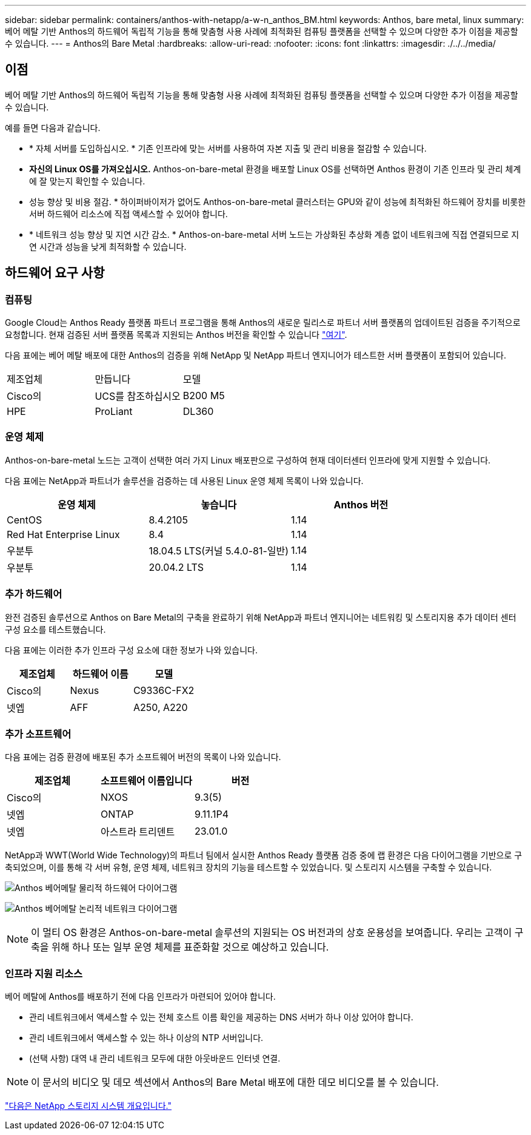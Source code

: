 ---
sidebar: sidebar 
permalink: containers/anthos-with-netapp/a-w-n_anthos_BM.html 
keywords: Anthos, bare metal, linux 
summary: 베어 메탈 기반 Anthos의 하드웨어 독립적 기능을 통해 맞춤형 사용 사례에 최적화된 컴퓨팅 플랫폼을 선택할 수 있으며 다양한 추가 이점을 제공할 수 있습니다. 
---
= Anthos의 Bare Metal
:hardbreaks:
:allow-uri-read: 
:nofooter: 
:icons: font
:linkattrs: 
:imagesdir: ./../../media/




== 이점

베어 메탈 기반 Anthos의 하드웨어 독립적 기능을 통해 맞춤형 사용 사례에 최적화된 컴퓨팅 플랫폼을 선택할 수 있으며 다양한 추가 이점을 제공할 수 있습니다.

예를 들면 다음과 같습니다.

* * 자체 서버를 도입하십시오. * 기존 인프라에 맞는 서버를 사용하여 자본 지출 및 관리 비용을 절감할 수 있습니다.
* *자신의 Linux OS를 가져오십시오.* Anthos-on-bare-metal 환경을 배포할 Linux OS를 선택하면 Anthos 환경이 기존 인프라 및 관리 체계에 잘 맞는지 확인할 수 있습니다.
* 성능 향상 및 비용 절감. * 하이퍼바이저가 없어도 Anthos-on-bare-metal 클러스터는 GPU와 같이 성능에 최적화된 하드웨어 장치를 비롯한 서버 하드웨어 리소스에 직접 액세스할 수 있어야 합니다.
* * 네트워크 성능 향상 및 지연 시간 감소. * Anthos-on-bare-metal 서버 노드는 가상화된 추상화 계층 없이 네트워크에 직접 연결되므로 지연 시간과 성능을 낮게 최적화할 수 있습니다.




== 하드웨어 요구 사항



=== 컴퓨팅

Google Cloud는 Anthos Ready 플랫폼 파트너 프로그램을 통해 Anthos의 새로운 릴리스로 파트너 서버 플랫폼의 업데이트된 검증을 주기적으로 요청합니다. 현재 검증된 서버 플랫폼 목록과 지원되는 Anthos 버전을 확인할 수 있습니다 https://cloud.google.com/anthos/docs/resources/partner-platforms["여기"^].

다음 표에는 베어 메탈 배포에 대한 Anthos의 검증을 위해 NetApp 및 NetApp 파트너 엔지니어가 테스트한 서버 플랫폼이 포함되어 있습니다.

|===


| 제조업체 | 만듭니다 | 모델 


| Cisco의 | UCS를 참조하십시오 | B200 M5 


| HPE | ProLiant | DL360 
|===


=== 운영 체제

Anthos-on-bare-metal 노드는 고객이 선택한 여러 가지 Linux 배포판으로 구성하여 현재 데이터센터 인프라에 맞게 지원할 수 있습니다.

다음 표에는 NetApp과 파트너가 솔루션을 검증하는 데 사용된 Linux 운영 체제 목록이 나와 있습니다.

|===
| 운영 체제 | 놓습니다 | Anthos 버전 


| CentOS | 8.4.2105 | 1.14 


| Red Hat Enterprise Linux | 8.4 | 1.14 


| 우분투 | 18.04.5 LTS(커널 5.4.0-81-일반) | 1.14 


| 우분투 | 20.04.2 LTS | 1.14 
|===


=== 추가 하드웨어

완전 검증된 솔루션으로 Anthos on Bare Metal의 구축을 완료하기 위해 NetApp과 파트너 엔지니어는 네트워킹 및 스토리지용 추가 데이터 센터 구성 요소를 테스트했습니다.

다음 표에는 이러한 추가 인프라 구성 요소에 대한 정보가 나와 있습니다.

|===
| 제조업체 | 하드웨어 이름 | 모델 


| Cisco의 | Nexus | C9336C-FX2 


| 넷엡 | AFF | A250, A220 
|===


=== 추가 소프트웨어

다음 표에는 검증 환경에 배포된 추가 소프트웨어 버전의 목록이 나와 있습니다.

|===
| 제조업체 | 소프트웨어 이름입니다 | 버전 


| Cisco의 | NXOS | 9.3(5) 


| 넷엡 | ONTAP | 9.11.1P4 


| 넷엡 | 아스트라 트리덴트 | 23.01.0 
|===
NetApp과 WWT(World Wide Technology)의 파트너 팀에서 실시한 Anthos Ready 플랫폼 검증 중에 랩 환경은 다음 다이어그램을 기반으로 구축되었으며, 이를 통해 각 서버 유형, 운영 체제, 네트워크 장치의 기능을 테스트할 수 있었습니다. 및 스토리지 시스템을 구축할 수 있습니다.

image:a-w-n_anthos_baremetal_validation.png["Anthos 베어메탈 물리적 하드웨어 다이어그램"]

image:a-w-n_anthos_baremetal_logical_topology.png["Anthos 베어메탈 논리적 네트워크 다이어그램"]


NOTE: 이 멀티 OS 환경은 Anthos-on-bare-metal 솔루션의 지원되는 OS 버전과의 상호 운용성을 보여줍니다. 우리는 고객이 구축을 위해 하나 또는 일부 운영 체제를 표준화할 것으로 예상하고 있습니다.



=== 인프라 지원 리소스

베어 메탈에 Anthos를 배포하기 전에 다음 인프라가 마련되어 있어야 합니다.

* 관리 네트워크에서 액세스할 수 있는 전체 호스트 이름 확인을 제공하는 DNS 서버가 하나 이상 있어야 합니다.
* 관리 네트워크에서 액세스할 수 있는 하나 이상의 NTP 서버입니다.
* (선택 사항) 대역 내 관리 네트워크 모두에 대한 아웃바운드 인터넷 연결.



NOTE: 이 문서의 비디오 및 데모 섹션에서 Anthos의 Bare Metal 배포에 대한 데모 비디오를 볼 수 있습니다.

link:a-w-n_overview_netapp.html["다음은 NetApp 스토리지 시스템 개요입니다."]
